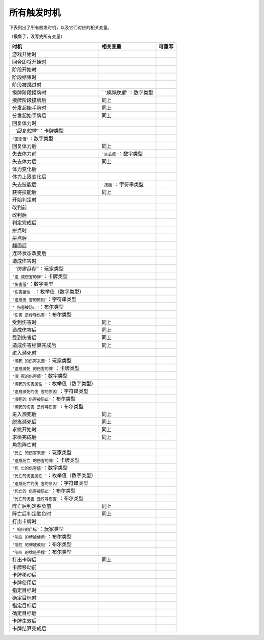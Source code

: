 所有触发时机
============

下表列出了所有触发时机，以及它们对应的相关变量。

（摸鱼了，没写完所有变量）

.. container:: center

   +---------------------------+---------------------------+------------+
   | **时机**                  | **相关变量**              | **可重写** |
   +===========================+===========================+============+
   | 游戏开始时                |                           |            |
   +---------------------------+---------------------------+------------+
   | 回合即将开始时            |                           |            |
   +---------------------------+---------------------------+------------+
   | 阶段开始时                |                           |            |
   +---------------------------+---------------------------+------------+
   | 阶段结束时                |                           |            |
   +---------------------------+---------------------------+------------+
   | 阶段被跳过时              |                           |            |
   +---------------------------+---------------------------+------------+
   | 摸牌阶段摸牌时            | `                         |            |
   |                           | `'摸牌数量'``\ ：数字类型 |            |
   +---------------------------+---------------------------+------------+
   | 摸牌阶段摸牌后            | 同上                      |            |
   +---------------------------+---------------------------+------------+
   | 分发起始手牌时            | 同上                      |            |
   +---------------------------+---------------------------+------------+
   | 分发起始手牌后            | 同上                      |            |
   +---------------------------+---------------------------+------------+
   | 回复体力时                |                           |            |
   +---------------------------+---------------------------+------------+
   | `                         |                           |            |
   | `'回复的牌'``\ ：卡牌类型 |                           |            |
   +---------------------------+---------------------------+------------+
   | ``'回复值'``\ ：数字类型  |                           |            |
   +---------------------------+---------------------------+------------+
   | 回复体力后                | 同上                      |            |
   +---------------------------+---------------------------+------------+
   | 失去体力前                | ``'失去值'``\ ：数字类型  |            |
   +---------------------------+---------------------------+------------+
   | 失去体力后                | 同上                      |            |
   +---------------------------+---------------------------+------------+
   | 体力变化后                |                           |            |
   +---------------------------+---------------------------+------------+
   | 体力上限变化后            |                           |            |
   +---------------------------+---------------------------+------------+
   | 失去技能后                | ``'技能'``\ ：字符串类型  |            |
   +---------------------------+---------------------------+------------+
   | 获得技能后                | 同上                      |            |
   +---------------------------+---------------------------+------------+
   | 开始判定时                |                           |            |
   +---------------------------+---------------------------+------------+
   | 改判前                    |                           |            |
   +---------------------------+---------------------------+------------+
   | 改判后                    |                           |            |
   +---------------------------+---------------------------+------------+
   | 判定完成后                |                           |            |
   +---------------------------+---------------------------+------------+
   | 拼点时                    |                           |            |
   +---------------------------+---------------------------+------------+
   | 拼点后                    |                           |            |
   +---------------------------+---------------------------+------------+
   | 翻面后                    |                           |            |
   +---------------------------+---------------------------+------------+
   | 连环状态改变后            |                           |            |
   +---------------------------+---------------------------+------------+
   | 造成伤害时                |                           |            |
   +---------------------------+---------------------------+------------+
   | `                         |                           |            |
   | `'伤害目标'``\ ：玩家类型 |                           |            |
   +---------------------------+---------------------------+------------+
   | ``'造                     |                           |            |
   | 成伤害的牌'``\ ：卡牌类型 |                           |            |
   +---------------------------+---------------------------+------------+
   | ``'伤害值'``\ ：数字类型  |                           |            |
   +---------------------------+---------------------------+------------+
   | ``'伤害属性               |                           |            |
   | '``\ ：枚举值（数字类型） |                           |            |
   +---------------------------+---------------------------+------------+
   | ``'造成伤                 |                           |            |
   | 害的原因'``\ ：字符串类型 |                           |            |
   +---------------------------+---------------------------+------------+
   | ``'                       |                           |            |
   | 伤害被防止'``\ ：布尔类型 |                           |            |
   +---------------------------+---------------------------+------------+
   | ``'伤害                   |                           |            |
   | 是传导伤害'``\ ：布尔类型 |                           |            |
   +---------------------------+---------------------------+------------+
   | 受到伤害时                | 同上                      |            |
   +---------------------------+---------------------------+------------+
   | 造成伤害后                | 同上                      |            |
   +---------------------------+---------------------------+------------+
   | 受到伤害后                | 同上                      |            |
   +---------------------------+---------------------------+------------+
   | 造成伤害结算完成后        | 同上                      |            |
   +---------------------------+---------------------------+------------+
   | 进入濒死时                |                           |            |
   +---------------------------+---------------------------+------------+
   | ``'濒死                   |                           |            |
   | 的伤害来源'``\ ：玩家类型 |                           |            |
   +---------------------------+---------------------------+------------+
   | ``'造成濒死               |                           |            |
   | 的伤害的牌'``\ ：卡牌类型 |                           |            |
   +---------------------------+---------------------------+------------+
   | ``'濒                     |                           |            |
   | 死的伤害值'``\ ：数字类型 |                           |            |
   +---------------------------+---------------------------+------------+
   | ``'濒死的伤害属性         |                           |            |
   | '``\ ：枚举值（数字类型） |                           |            |
   +---------------------------+---------------------------+------------+
   | ``'造成濒死的伤           |                           |            |
   | 害的原因'``\ ：字符串类型 |                           |            |
   +---------------------------+---------------------------+------------+
   | ``'濒死的                 |                           |            |
   | 伤害被防止'``\ ：布尔类型 |                           |            |
   +---------------------------+---------------------------+------------+
   | ``'濒死的伤害             |                           |            |
   | 是传导伤害'``\ ：布尔类型 |                           |            |
   +---------------------------+---------------------------+------------+
   | 进入濒死后                | 同上                      |            |
   +---------------------------+---------------------------+------------+
   | 脱离濒死后                | 同上                      |            |
   +---------------------------+---------------------------+------------+
   | 求桃开始时                | 同上                      |            |
   +---------------------------+---------------------------+------------+
   | 求桃完成后                | 同上                      |            |
   +---------------------------+---------------------------+------------+
   | 角色阵亡时                |                           |            |
   +---------------------------+---------------------------+------------+
   | ``'死亡                   |                           |            |
   | 的伤害来源'``\ ：玩家类型 |                           |            |
   +---------------------------+---------------------------+------------+
   | ``'造成死亡               |                           |            |
   | 的伤害的牌'``\ ：卡牌类型 |                           |            |
   +---------------------------+---------------------------+------------+
   | ``'死                     |                           |            |
   | 亡的伤害值'``\ ：数字类型 |                           |            |
   +---------------------------+---------------------------+------------+
   | ``'死亡的伤害属性         |                           |            |
   | '``\ ：枚举值（数字类型） |                           |            |
   +---------------------------+---------------------------+------------+
   | ``'造成死亡的伤           |                           |            |
   | 害的原因'``\ ：字符串类型 |                           |            |
   +---------------------------+---------------------------+------------+
   | ``'死亡的                 |                           |            |
   | 伤害被防止'``\ ：布尔类型 |                           |            |
   +---------------------------+---------------------------+------------+
   | ``'死亡的伤害             |                           |            |
   | 是传导伤害'``\ ：布尔类型 |                           |            |
   +---------------------------+---------------------------+------------+
   | 阵亡后判定胜负前          | 同上                      |            |
   +---------------------------+---------------------------+------------+
   | 阵亡后判定胜负时          | 同上                      |            |
   +---------------------------+---------------------------+------------+
   | 打出卡牌时                |                           |            |
   +---------------------------+---------------------------+------------+
   | ``'                       |                           |            |
   | 响应的目标'``\ ：玩家类型 |                           |            |
   +---------------------------+---------------------------+------------+
   | ``'响应                   |                           |            |
   | 的牌被使用'``\ ：布尔类型 |                           |            |
   +---------------------------+---------------------------+------------+
   | ``'响应                   |                           |            |
   | 的牌被改判'``\ ：布尔类型 |                           |            |
   +---------------------------+---------------------------+------------+
   | ``'响应                   |                           |            |
   | 的牌是手牌'``\ ：布尔类型 |                           |            |
   +---------------------------+---------------------------+------------+
   | 打出卡牌后                | 同上                      |            |
   +---------------------------+---------------------------+------------+
   | 卡牌移动前                |                           |            |
   +---------------------------+---------------------------+------------+
   | 卡牌移动后                |                           |            |
   +---------------------------+---------------------------+------------+
   | 卡牌使用后                |                           |            |
   +---------------------------+---------------------------+------------+
   | 指定目标时                |                           |            |
   +---------------------------+---------------------------+------------+
   | 确定目标时                |                           |            |
   +---------------------------+---------------------------+------------+
   | 指定目标后                |                           |            |
   +---------------------------+---------------------------+------------+
   | 确定目标后                |                           |            |
   +---------------------------+---------------------------+------------+
   | 卡牌生效后                |                           |            |
   +---------------------------+---------------------------+------------+
   | 卡牌结算完成后            |                           |            |
   +---------------------------+---------------------------+------------+

